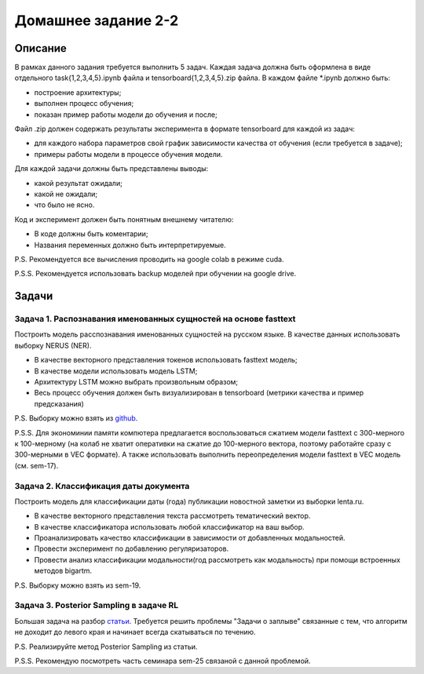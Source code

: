 ####################
Домашнее задание 2-2
####################

Описание
========

В рамках данного задания требуется выполнить 5 задач. Каждая задача должна быть оформлена в виде отдельного task{1,2,3,4,5}.ipynb файла и tensorboard{1,2,3,4,5}.zip файла.
В каждом файле *.ipynb должно быть:

- построение архитектуры;
- выполнен процесс обучения;
- показан пример работы модели до обучения и после;

Файл .zip должен содержать результаты эксперимента в формате tensorboard для каждой из задач:

- для каждого набора параметров свой график зависимости качества от обучения (если требуется в задаче);
- примеры работы модели в процессе обучения модели.

Для каждой задачи должны быть представлены выводы:

- какой результат ожидали;
- какой не ожидали;
- что было не ясно.

Код и эксперимент должен быть понятным внешнему читателю:

- В коде должны быть коментарии;
- Названия переменных должно быть интерпретируемые.

P.S. Рекомендуется все вычисления проводить на google colab в режиме cuda.

P.S.S. Рекомендуется использовать backup моделей при обучении на google drive.

Задачи
======

Задача 1. Распознавания именованных сущностей на основе fasttext
----------------------------------------------------------------

Построить модель расспознавания именованных сущностей на русском языке. В качестве данных использовать выборку NERUS (NER).

- В качестве векторного представления токенов использовать fasttext модель;
- В качестве модели использовать модель LSTM;
- Архитектуру LSTM можно выбрать произвольным образом;
- Весь процесс обучения должен быть визуализирован в tensorboard (метрики качества и пример предсказания)

P.S. Выборку можно взять из `github <https://github.com/natasha/nerus>`_.

P.S.S. Для экономинии памяти компютера предлагается воспользоваться сжатием модели fasttext с 300-мерного к 100-мерному (на колаб не хватит оперативки на сжатие до 100-мерного вектора, поэтому работайте сразу с 300-мерными в VEC формате). А также использовать выполнить переопределения модели fasttext в VEC модель (см. sem-17).

Задача 2. Классификация даты документа
--------------------------------------

Построить модель для классификации даты (года) публикации новостной заметки из выборки lenta.ru.

- В качестве векторного представления текста рассмотреть тематический вектор.
- В качестве классификатора использовать любой классификатор на ваш выбор.
- Проанализировать качество классификации в зависимости от добавленных модальностей.
- Провести эксперимент по добавлению регуляризаторов.
- Провести анализ классификации модальности(год рассмотреть как модальность) при помощи встроенных методов bigartm.

P.S. Выборку можно взять из sem-19.

Задача 3. Posterior Sampling в задаче RL
----------------------------------------

Большая задача на разбор `статьи <https://arxiv.org/pdf/1306.0940.pdf>`_. Требуется решить проблемы "Задачи о заплыве" связанные с тем, что алгоритм не доходит до левого края и начинает всегда скатываться по течению.

P.S. Реализируйте метод Posterior Sampling из статьи.

P.S.S. Рекомендую посмотреть часть семинара sem-25 связаной с данной проблемой.
